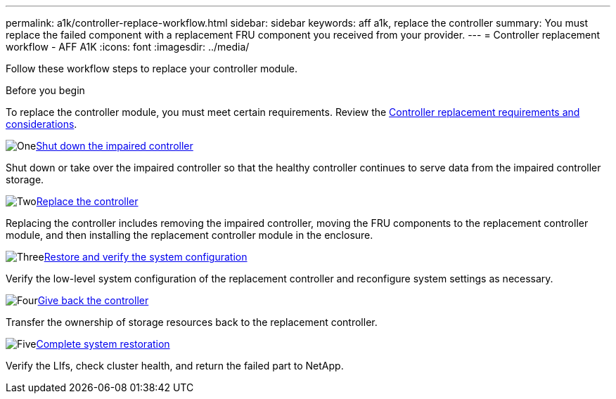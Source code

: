 ---
permalink: a1k/controller-replace-workflow.html
sidebar: sidebar
keywords: aff a1k, replace the controller
summary: You must replace the failed component with a replacement FRU component you received from your provider.
---
= Controller replacement workflow - AFF A1K
:icons: font
:imagesdir: ../media/

[.lead]
[.lead]
Follow these workflow steps to replace your controller module.

.Before you begin
To replace the controller module, you must meet certain requirements. Review the link:controller-replace-requirements.html[Controller replacement requirements and considerations].

.image:https://raw.githubusercontent.com/NetAppDocs/common/main/media/number-1.png[One]link:controller-shutdown.html[Shut down the impaired controller]
[role="quick-margin-para"]
Shut down or take over the impaired controller so that the healthy controller continues to serve data from the impaired controller storage. 

.image:https://raw.githubusercontent.com/NetAppDocs/common/main/media/number-2.png[Two]link:controller-replace.html[Replace the controller]
[role="quick-margin-para"]
Replacing the controller includes removing the impaired controller, moving the FRU components to the replacement controller module, and then installing the replacement controller module in the enclosure.

.image:https://raw.githubusercontent.com/NetAppDocs/common/main/media/number-3.png[Three]link:controller-replace-system-config-restore-and-verify.html[Restore and verify the system configuration ]
[role="quick-margin-para"]
Verify the low-level system configuration of the replacement controller and reconfigure system settings as necessary.

.image:https://raw.githubusercontent.com/NetAppDocs/common/main/media/number-4.png[Four]link:controller-replace-recable-reassign-disks.html[Give back the controller]
[role="quick-margin-para"]
Transfer the ownership of storage resources back to the replacement controller. 

.image:https://raw.githubusercontent.com/NetAppDocs/common/main/media/number-5.png[Five]link:controller-replace-restore-system-rma.html[Complete system restoration]
[role="quick-margin-para"]
Verify the LIfs, check cluster health, and return the failed part to NetApp.
